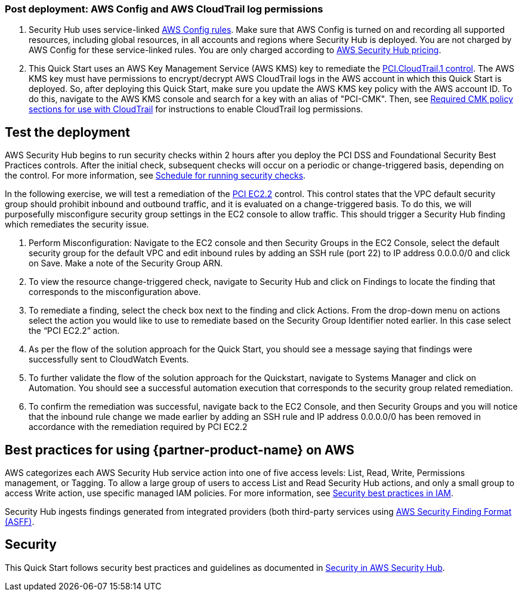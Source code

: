 // Add steps as necessary for accessing the software, post-configuration, and testing. Don’t include full usage instructions for your software, but add links to your product documentation for that information.
//Should any sections not be applicable, remove them

=== Post deployment: AWS Config and AWS CloudTrail log permissions

[start=1]
. Security Hub uses service-linked https://docs.aws.amazon.com/config/latest/developerguide/evaluate-config.html[AWS Config rules^]. Make sure that AWS Config is turned on and recording all supported resources, including global resources, in all accounts and regions where Security Hub is deployed. You are not charged by AWS Config for these service-linked rules. You are only charged according to https://aws.amazon.com/security-hub/pricing/[AWS Security Hub pricing^].

. This Quick Start uses an AWS Key Management Service (AWS KMS) key to remediate the link:#_coverage[PCI.CloudTrail.1 control]. The AWS KMS key must have permissions to encrypt/decrypt AWS CloudTrail logs in the AWS account in which this Quick Start is deployed. So, after deploying this Quick Start, make sure you update the AWS KMS key policy with the AWS account ID. To do this, navigate to the AWS KMS console and search for a key with an alias of "PCI-CMK". Then, see link:https://docs.aws.amazon.com/awscloudtrail/latest/userguide/create-kms-key-policy-for-cloudtrail.html#create-kms-key-policy-for-cloudtrail-policy-sections[Required CMK policy sections for use with CloudTrail^] for instructions to enable CloudTrail log permissions.

== Test the deployment
// If steps are required to test the deployment, add them here. If not, remove the heading
AWS Security Hub begins to run security checks within 2 hours after you deploy the PCI DSS and Foundational Security Best Practices controls. After the initial check, subsequent checks will occur on a periodic or change-triggered basis, depending on the control. For more information, see https://docs.aws.amazon.com/securityhub/latest/userguide/securityhub-standards-schedule.html[Schedule for running security checks^].

In the following exercise, we will test a remediation of the link:#_coverage[PCI EC2.2] control. This control states that the VPC default security group should prohibit inbound and outbound traffic, and it is evaluated on a change-triggered basis. To do this, we will purposefully misconfigure security group settings in the EC2 console to allow traffic. This should trigger a Security Hub finding which remediates the security issue.

. Perform Misconfiguration: Navigate to the EC2 console and then Security Groups in the EC2 Console, select the default security group for the default VPC and edit inbound rules by adding an SSH rule (port 22) to IP address 0.0.0.0/0 and click on Save.  Make a note of the Security Group ARN.
. To view the resource change-triggered check, navigate to Security Hub and click on Findings to locate the finding that corresponds to the misconfiguration above.
. To remediate a finding, select the check box next to the finding and click Actions. From the drop-down menu on actions select the action you would like to use to remediate based on the Security Group Identifier noted earlier. In this case select the “PCI EC2.2” action.
. As per the flow of the solution approach for the Quick Start, you should see a message saying that findings were successfully sent to CloudWatch Events.
. To further validate the flow of the solution approach for the Quickstart, navigate to Systems Manager and click on Automation. You should see a successful automation execution that corresponds to the security group related remediation.
. To confirm the remediation was successful, navigate back to the EC2 Console, and then Security Groups and you will notice that the inbound rule change we made earlier by adding an SSH rule and IP address 0.0.0.0/0 has been removed in accordance with the remediation required by PCI EC2.2

== Best practices for using {partner-product-name} on AWS
AWS categorizes each AWS Security Hub service action into one of five access levels: List, Read, Write, Permissions management, or Tagging. To allow a large group of users to access List and Read Security Hub actions, and only a small group to access Write action, use specific managed IAM policies. For more information, see https://docs.aws.amazon.com/IAM/latest/UserGuide/best-practices.html[Security best practices in IAM^].

Security Hub ingests findings generated from integrated providers (both third-party services using https://docs.aws.amazon.com/securityhub/latest/userguide/securityhub-findings-format.html[AWS Security Finding Format (ASFF)^].

== Security
This Quick Start follows security best practices and guidelines as documented in link:https://docs.aws.amazon.com/securityhub/latest/userguide/security.html[Security in AWS Security Hub^].